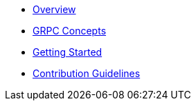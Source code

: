 * xref:index.adoc[Overview]
* xref:concepts.adoc[GRPC Concepts]
* xref:getting-started.adoc[Getting Started]

* xref:contribution-guidelines.adoc[Contribution Guidelines]

